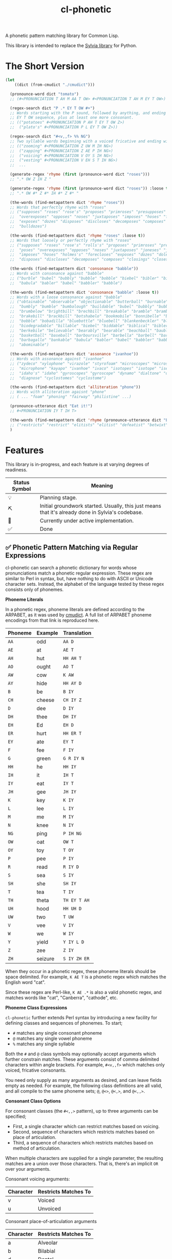 #+TITLE: cl-phonetic

A phonetic pattern matching library for Common Lisp.

This library is intended to replace the [[https://github.com/bgutter/sylvia][Sylvia library]] for Python.

* The Short Version

#+begin_src lisp
(let
    ((dict (from-cmudict "./cmudict")))

  (pronounce-word dict "tomato")
  ;; (#<PRONUNCIATION T AH M AA T OW> #<PRONUNCIATION T AH M EY T OW>)

  (regex-search dict "P .* EY T OW #+")
  ;; Words starting with the P sound, followed by anything, and ending with the
  ;; EY T OW sequence, plus at least one more consonant.
  ;; (("potatoes" #<PRONUNCIATION P AH T EY T OW Z>)
  ;;  ("plato's" #<PRONUNCIATION P L EY T OW Z>))

  (regex-search dict "#<v,,f> %% NG")
  ;; Two syllable words beginning with a voiced fricative and ending with NG
  ;; (("zooming" #<PRONUNCIATION Z UW M IH NG>)
  ;;  ("zapping" #<PRONUNCIATION Z AE P IH NG>)
  ;;  ("voicing" #<PRONUNCIATION V OY S IH NG>)
  ;;  ("vesting" #<PRONUNCIATION V EH S T IH NG>)
  ;;  ...

  (generate-regex 'rhyme (first (pronounce-word dict "roses")))
  ;; ".* OW Z IH Z "

  (generate-regex 'rhyme (first (pronounce-word dict "roses")) :loose t)
  ;; ".* OW #* Z #* IH #* Z #* "

  (the-words (find-metapattern dict 'rhyme "roses"))
  ;; Words that perfectly rhyme with "roses"
  ;; ("supposes" "roses" "rose's" "proposes" "primroses" "presupposes" "poses"
  ;;  "overexposes" "opposes" "noses" "juxtaposes" "imposes" "hoses" "forecloses"
  ;;  "exposes" "dozes" "disposes" "discloses" "decomposes" "composes" "closes"
  ;;  "bulldozes")

  (the-words (find-metapattern dict 'rhyme "roses" :loose t))
  ;; Words that loosely or perfectly rhyme with "roses"
  ;; ("supposes" "roses" "rose's" "rolls's" "proposes" "primroses" "presupposes"
  ;;  "poses" "overexposes" "opposes" "noses" "juxtaposes" "joneses" "jones's"
  ;;  "imposes" "hoses" "holmes's" "forecloses" "exposes" "dozes" "doles's"
  ;;  "disposes" "discloses" "decomposes" "composes" "closings" "closes" "bulldozes")

  (the-words (find-metapattern dict 'consonance "babble"))
  ;; Words with consonance against "babble"
  ;; ("burble" "bubel" "bubbly" "bubble" "bobble" "biebel" "bibler" "bible" "bauble"
  ;;  "babula" "babler" "babel" "babbler" "babble")

  (the-words (find-metapattern dict 'consonance "babble" :loose t))
  ;; Words with a loose consonance against "babble"
  ;; ("obtainable" "observable" "objectionable" "butterball" "burnable" "burble"
  ;;  "bumbly" "bumble" "bumbalough" "buildable" "bubel" "bubbly" "bubble"
  ;;  "brumbelow" "brightbill" "brechbill" "breakable" "bramble" "brambila"
  ;;  "brakebill" "brackbill" "botshabelo" "bookmobile" "bonnibelle" "bonnibel"
  ;;  "bobble" "bobadilla" "bluebottle" "bluebell" "blankenbeckler" "blackball"
  ;;  "biodegradable" "billable" "biebel" "biddable" "biblical" "bibler" "bible"
  ;;  "berkebile" "believable" "bearably" "bearable" "beachball" "bauble"
  ;;  "basketball" "baseball" "barboursville" "barbella" "barbell" "barbanel"
  ;;  "barbagallo" "bankable" "babula" "babler" "babel" "babbler" "babble"
  ;;  "abominable")

  (the-words (find-metapattern dict 'assonance "ivanhoe"))
  ;; Words with assonance against "ivanhoe"
  ;; ("zydeco" "xylophone" "virazole" "styrofoam" "microscopes" "microscope"
  ;;  "microphone" "kayapo" "ivanhoe" "ivaco" "isotopes" "isotope" "isentrope"
  ;;  "idaho's" "idaho" "gyroscopes" "gyroscope" "dynamo" "dialtone" "diagnosed"
  ;;  "diagnose" "cyclostomes" "cyclostome")

  (the-words (find-metapattern dict 'alliteration "phone"))
  ;; Words with alliteration agaisnt "phone"
  ;; ( ... "foam" "phoning" "fairway" "philistine" ...)

  (pronounce-utterance dict "Eat it!")
  ;; #<PRONUNCIATION IY T IH T>

  (the-words (find-metapattern dict 'rhyme (pronounce-utterance dict "Eat it!") :loose t))
  ;; ("restricts" "restrict" "elitists" "elitist" "defeatist" "betwixt")
  )
#+end_src

* Features

This library is in-progress, and each feature is at varying degrees of readiness.

| Status Symbol | Meaning                                                                                           |
|---------------+---------------------------------------------------------------------------------------------------|
| 💡           | Planning stage.                                                                                   |
| ⛏           | Initial groundwork started. Usually, this just means that it's already done in Sylvia's codebase. |
| 🚧           | Currently under active implementation.                                                            |
| ✅           | Done                                                                                              |

** ✅ Phonetic Pattern Matching via Regular Expressions

cl-phonetic can search a phonetic dictionary for words whose pronunciations match a phonetic regular expression. These regex are similar to Perl in syntax, but, have nothing to do with ASCII or Unicode character sets. Instead, the alphabet of the language tested by these regex consists only of phonemes.

*Phoneme Literals*

In a phonetic regex, phoneme literals are defined according to the ARPABET, as it was used by [[http://www.speech.cs.cmu.edu/cgi-bin/cmudict][cmudict]]. A full list of ARPABET phoneme encodings from that link is reproduced here.

| Phoneme | Example | Translation  |
|---------+---------+--------------|
| =AA=    | odd     | =AA D=       |
| =AE=    | at      | =AE T=       |
| =AH=    | hut     | =HH AH T=    |
| =AO=    | ought   | =AO T=       |
| =AW=    | cow     | =K AW=       |
| =AY=    | hide    | =HH AY D=    |
| =B=     | be      | =B IY=       |
| =CH=    | cheese  | =CH IY Z=    |
| =D=     | dee     | =D IY=       |
| =DH=    | thee    | =DH IY=      |
| =EH=    | Ed      | =EH D=       |
| =ER=    | hurt    | =HH ER T=    |
| =EY=    | ate     | =EY T=       |
| =F=     | fee     | =F IY=       |
| =G=     | green   | =G R IY N=   |
| =HH=    | he      | =HH IY=      |
| =IH=    | it      | =IH T=       |
| =IY=    | eat     | =IY T=       |
| =JH=    | gee     | =JH IY=      |
| =K=     | key     | =K IY=       |
| =L=     | lee     | =L IY=       |
| =M=     | me      | =M IY=       |
| =N=     | knee    | =N IY=       |
| =NG=    | ping    | =P IH NG=    |
| =OW=    | oat     | =OW T=       |
| =OY=    | toy     | =T OY=       |
| =P=     | pee     | =P IY=       |
| =R=     | read    | =R IY D=     |
| =S=     | sea     | =S IY=       |
| =SH=    | she     | =SH IY=      |
| =T=     | tea     | =T IY=       |
| =TH=    | theta   | =TH EY T AH= |
| =UH=    | hood    | =HH UH D=    |
| =UW=    | two     | =T UW=       |
| =V=     | vee     | =V IY=       |
| =W=     | we      | =W IY=       |
| =Y=     | yield   | =Y IY L D=   |
| =Z=     | zee     | =Z IY=       |
| =ZH=    | seizure | =S IY ZH ER= |

When they occur in a phonetic regex, these phoneme literals should be space delimited. For example, =K AE T= is a phonetic regex which matches the English word "cat".

Since these regex are Perl-like, =K AE .*= is also a valid phonetic regex, and matches words like "cat", "Canberra", "cathode", etc.

*Phoneme Class Expressions*

=cl-phonetic= further extends Perl syntax by introducing a new facility for defining classes and sequences of phonemes. To start;
- =#= matches any single consonant phoneme
- =@= matches any single vowel phoneme
- =%= matches any single syllable

Both the =#= and =@= class symbols may optionally accept arguments which further constrain matches. These arguments consist of comma delimited characters within angle brackets. For example, =#<v,,f>= which matches only voiced, fricative consonants.

You need only supply as many arguments as desired, and can leave fields empty as needed. For example, the following class definitions are all valid, and all compile to the same phoneme sets; =@=, =@<>=, =@<,>=, and =@<,,>=.

*Consonant Class Options*

For consonant classes (the =#<,,>= pattern), up to three arguments can be specified;
- First, a single character which can restrict matches based on voicing.
- Second, sequence of characters which restricts matches based on place of articulation.
- Third, a sequence of characters which restricts matches based on method of articulation.

When multiple characters are supplied for a single parameter, the resulting matches are a union over those characters. That is, there's an implicit =OR= over your arguments.

Consonant voicing arguments:
| Character | Restricts Matches To |
|-----------+----------------------|
| v         | Voiced               |
| u         | Unvoiced             |

Consonant place-of-articulation arguments
| Character | Restricts Matches To |
|-----------+----------------------|
| a         | Alveolar             |
| b         | Bilabial             |
| d         | Dental               |
| g         | Glottal              |
| l         | Labio-dental         |
| p         | Post-alveolar        |
| t         | Palatal              |
| v         | Velar                |

Consonant method-of-articulation arguments
| Character | Restricts Matches To |
|-----------+----------------------|
| a         | Affricate            |
| f         | Fricative            |
| l         | Lateral              |
| n         | Nasal                |
| p         | Plosive              |
| x         | Approximant          |

Examples:
| Phoneme Class Definition | What It Matches                                                                                               |
|--------------------------+---------------------------------------------------------------------------------------------------------------|
| =#=                      | All consonants                                                                                                |
| =#<,,>=                  | All consonants                                                                                                |
| =#<v>=                   | All voiced consonants                                                                                         |
| =#<v,,>=                 | All voiced consonants                                                                                         |
| =#<,,p>=                 | All plosive consonants                                                                                        |
| =#<v,,p>=                | All consonants which are both voiced and plosive                                                              |
| =#<,bd,>=                | All consonants which are either bilabial or dental                                                            |
| =#<,,fa>=                | All consonants which are either fricative or affricate                                                        |
| =#<u,bd,fa>=             | All consonants which are unvoiced, and also either bilabial or dental, and also either fricative or affricate |

*Vowel Class Options*

For vowel classes (the =@<,,>= pattern), three parameters may also be specified;
- First, height
- Second, backness
- Third, roundedness

The first two of these categories are fairly fluid, and so are encoded as numbers. As with consonants, when multiple characters are supplied for a single parameter, the resulting matches are a union over those characters. That is, there's an implicit =OR= over your arguments.

Vowel height arguments:
| Character | Restricts Matches To |
|-----------+----------------------|
|         1 | Open                 |
|         2 | Near Open            |
|         3 | Open Mid             |
|         4 | Mid                  |
|         5 | Close Mid            |
|         6 | Near Close           |
|         7 | Close                |

Vowel backness arguments:
| Character | Restricts Matches To  |
|-----------+-----------------------|
|         1 | Front                 |
|         2 | Central               |
|         3 | Back                  |

Vowel roundedness arguments:
| Character | Restricts Matches To |
|-----------+----------------------|
| r         | Rounded              |
| u         | Unrounded            |

Examples:
| Phoneme Class Definition | What it Matches                                                     |
|--------------------------+---------------------------------------------------------------------|
| =@=                      | All vowels                                                          |
| =@<,,>=                  | All vowels                                                          |
| =@<,,r>=                 | All rounded vowels                                                  |
| =@<12,,u>=               | All vowels which are unrounded and either open or near open height. |
| =@<,23>=                 | All vowels with either a central or back backness                   |

Diphthongs and the r-colored phoneme, for now, are excluded whenever any restrictions are applied. They will only match a plain =@=, or, their associated phoneme literals.

** ✅ Phonetic Metapatterns via Regular Expression Generators

cl-phonetic can function as a rhyming dictionary by way of phonetic metapatterns. Other literary devices, like assonance, consonance, and alliteration, can also be queried.

A phonetic metapattern is a function which transforms a pronunciation (the phoneme sequence associated with a word) into a regular expression. This resulting regular expression implements the given metapattern over the given word.

*rhyme*

The ='rhyme= metapattern applied to a word =word= produces a regular expression which matches words that rhyme with =word=. A rhyming word is defined here as any phoneme sequence whose phonemes match exactly after the first vowel phoneme. With the =:loose= option, additional consonant phonemes may be interspersed.

*consonance*

The ='consonance= metapattern produces a regular expression which matches all words containing the same sequence of consonant phonemes as the target word. Vowel phonemes are ignored. With the =:loose= option, additional consonants may be interspersed.

*assonance*

The ='assonance= metapattern produces a regular expression which matches all words containing the same sequence of vowel phonemes as the target word. Consonant phonemes are ignored. With the =:loose= option, additional vowels may occur before or after the matched sequence.

*alliteration*

The ='alliteration= metapattern produces a regular expression which matches all words which begin with the same phoneme as the target word.

** ⛏ Pronunciation Inferencing

Arbitrary character sequence to phoneme sequence mapping. Sylvia has a quirky ruleset for this, which works fairly well. But it might be more fun to fit a transducer instead.

** ⛏ Popularity Filtering & Sorting

Allow searches to be applied in order of word popularity, and limit by either popularity threshold or total match count. Helps to prevent obscure words cluttering results.

** 💡 Corpus Statistics

Calculating phoneme N-grams, at the bare minimum. Basically a quick-path for processing large corpus.

* User Manual

** Reading a Phonetic Dictionary

Currently, only cmudict-like text files are supported.

#+begin_src lisp :exports both :results raw drawer
(defparameter *dict* (from-cmudict #P"cmudict"))
#+end_src

#+RESULTS:
#+begin_example
*DICT*
#+end_example

** Pronounce a word.

=pronounce-word= produces a list of =pronunciation= objects.

Sometimes, there's just one pronunciation in it:

#+begin_src lisp :exports both :results raw drawer
(pronounce-word *dict* "creepy")
#+end_src

#+RESULTS:
#+begin_example
(#<PRONUNCIATION (K R IY P IY)>)
T
#+end_example

Sometimes, there's more:

#+begin_src lisp :exports both :results raw drawer
(pronounce-word *dict* "tomato")
#+end_src

#+RESULTS:
#+begin_example
(#<PRONUNCIATION (T AH M AA T OW)> #<PRONUNCIATION (T AH M EY T OW)>)
T
#+end_example

** Search for words matching a phonetic regular expression.

=regex-search= returns an alist of words (strings) and pronunciation lists.

#+begin_src lisp :exports both :results raw drawer
(regex-search *dict* "K AE T")
#+end_src

#+RESULTS:
#+begin_example
(("katt" #<PRONUNCIATION (K AE T)>) ("kat" #<PRONUNCIATION (K AE T)>)
 ("catt" #<PRONUNCIATION (K AE T)>) ("cat" #<PRONUNCIATION (K AE T)>))
#+end_example

=the-words= takes an alist of that form and returns list a list of words.

#+begin_src lisp :exports both :results raw drawer
(the-words (regex-search *dict* "K AE T"))
#+end_src

#+RESULTS:
#+begin_example
("katt" "kat" "catt" "cat")
#+end_example

The regex are generally Perl-like. Searching is done as "matches", meaning that the word's pronunciation must match the entire regex. Add =.*= to both ends if you want a scanning behavior.

#+begin_src lisp :exports both :results raw drawer
(the-words (regex-search *dict* ".* K AE T .*"))
#+end_src

#+RESULTS:
#+begin_example
("yekaterinburg" "wildcatting" "wildcatters" "wildcatter" "wildcats" "wildcat"
 "wicat" "tomcat" "thundercats" "thundercat" "scattershot" "scattering"
 "scattergory" "scattergories" "scattergood" "scattered" "scatter" "scatology"
 "scatological" "scat" "pussycats" "pussycat" "polecats" "polecat" "piscataway"
 "muscat" "metlakatla" "mchatton" "mcatee" "kotsonis's" "kotsonis'" "kotsonis"
 "kitcat" "kikatte" "katzman" "katzin" "katzer" "katzenstein" "katzenberger"
 "katzenberg's" "katzenberg" "katzenbach" "katzen" "katz" "kattner" "katt"
 "katsushi" "katsaros" "katsanos" "kats" "katmandu" "katashiba" "kat"
 "copycatting" "copycats" "copycat" "concatenation" "concatenating"
 "concatenates" "concatenated" "concatenate" "catwoman" "catwalk" "catty"
 "catton" "catto" "cattlemen's" "cattlemen" "cattle" "catterton" "catterson"
 "catterall" "cattanach" "catt" "catskills" "catskill" "cats" "catron"
 "catrett" "catrambone" "caton" "catoe" "catnip" "catnap" "catlin" "catlike"
 "catlett" "catledge" "catkins" "catfish" "caterwaul" "caterpiller's"
 "caterpiller" "caterpillars" "caterpillar's" "caterpillar" "category"
 "categorizing" "categorizes" "categorized" "categorize" "categorization"
 "categories" "categorically" "categorical" "catechism" "catcalls" "catcall"
 "catbird" "catatonic" "catastrophic" "cataracts" "cataract" "catapults"
 "catapulting" "catapulted" "catapult" "catamount" "catalyzed" "catalyze"
 "catalytic" "catalysts" "catalyst's" "catalyst" "catalonian" "catalonia"
 "cataloguing" "catalogues" "catalogued" "catalogue" "catalogs" "cataloging"
 "catalogers" "cataloger" "cataloged" "catalog" "catalina" "catalans" "catalan"
 "catala" "catain" "catacombs" "catacomb" "cataclysmic" "cataclysm"
 "cat-o-nine-tails" "cat-6" "cat-4" "cat-3" "cat-2" "cat-1" "cat's" "cat"
 "bobcats" "bobcat" "bacot")
#+end_example

Again, anything that works with Perl should work here. =.?= translates to "optionally, a single phoneme of any kind".

#+begin_src lisp :exports both :results raw drawer
(the-words (regex-search *dict* ".? AE T"))
#+end_src

#+RESULTS:
#+begin_example
("vat" "that" "tat" "shatt" "schadt" "sat" "ratte" "rat" "patt" "pat" "nat"
 "matte" "matt" "mat" "lat" "katt" "kat" "jagt" "hatt" "hat" "gnat" "gatt"
 "gat" "fat" "dat" "chat" "catt" "cat" "bhatt" "batte" "batt" "bat" "at")
#+end_example


And so on.

Consonants are encoded with =#= symbols.

#+begin_src lisp :exports both :results raw drawer
(the-words (regex-search *dict* "# AE T"))
#+end_src

#+RESULTS:
#+begin_example
("vat" "that" "tat" "shatt" "schadt" "sat" "ratte" "rat" "patt" "pat" "nat"
 "matte" "matt" "mat" "lat" "katt" "kat" "jagt" "hatt" "hat" "gnat" "gatt"
 "gat" "fat" "dat" "chat" "catt" "cat" "bhatt" "batte" "batt" "bat")
#+end_example

They can be further restricted by voicing, place of articulation, and manner of articulation.

For example, here are the words ending with "AE T" that begin with a voiced, fricative consonant:

#+begin_src lisp :exports both :results raw drawer
(the-words (regex-search *dict* "#<v,,f> AE T"))
#+end_src

#+RESULTS:
#+begin_example
("vat" "that")
#+end_example

And the words ending with "AE T" that begin with a bilabial, plosive consonant:

#+begin_src lisp :exports both :results raw drawer
(the-words (regex-search *dict* "#<,b,p> AE T"))
#+end_src

#+RESULTS:
#+begin_example
("patt" "pat" "bhatt" "batte" "batt" "bat")
#+end_example

And the words ending with "AE T" that begin with a bilabial or labio-dental consonant:

#+begin_src lisp :exports both :results raw drawer
(the-words (regex-search *dict* "#<,bl,> AE T"))
#+end_src

#+RESULTS:
#+begin_example
("vat" "patt" "pat" "matte" "matt" "mat" "fat" "bhatt" "batte" "batt" "bat")
#+end_example

All single syllable words beginning with a "B" phoneme, a single vowel, and a "D".

#+begin_src lisp :exports both :results raw drawer
(the-words (regex-search *dict* "B @ D"))
#+end_src

#+RESULTS:
#+begin_example
("byrd" "burd" "budde" "budd" "bud" "boyde" "boyd" "bowed" "booed" "bode"
 "bird" "bide" "bid" "beede" "bede" "bed" "bead" "bayed" "bawd" "baud" "bade"
 "bad" "baade")
#+end_example

The previous expression, restricted to vowels with a height between open and mid, inclusive.

#+begin_src lisp :exports both :results raw drawer
(the-words (regex-search *dict* "B @<1234,,> D"))
#+end_src

#+RESULTS:
#+begin_example
("budde" "budd" "bud" "bed" "bawd" "baud" "bad" "baade")
#+end_example

** Generating a phonetic regular expression

=generate-regex= creates a phonetic regular expression from a predefined metapattern and a word.

#+begin_src lisp :exports both :results raw drawer
(generate-regex 'rhyme (first (pronounce-word *dict* "Candor")))
#+end_src

#+RESULTS:
#+begin_example
.* AE N D ER
#+end_example

Searching for this regex yields words that perfectly rhyme with "Candor".

#+begin_src lisp :exports both :results raw drawer
     (the-words (regex-search *dict*
                              (generate-regex 'rhyme
                                              (first (pronounce-word *dict* "Candor")))))
#+end_src

#+RESULTS:
#+begin_example
("zander" "wicklander" "vandevander" "vander" "telander" "swartzlander"
 "subcommander" "standre" "stander" "stadtlander" "slander" "skenandore"
 "sjolander" "scalamandre" "santander" "sandor" "sander" "salamander"
 "rosander" "rander" "philander" "pander" "oleander" "nederlander" "meander"
 "mcalexander" "mander" "mainlander" "lysander" "leander" "landor" "lander"
 "highlander" "hander" "grander" "glander" "gerrymander" "gander" "evander"
 "coriander" "commander" "candor" "calamander" "bystander" "brander" "blander"
 "bander" "aulander" "ander" "alexander" "aleksandr" "aleksander")

#+end_example

But, if all you're going to do is search for the generated regex, just use =find-metapattern=...

** Searching for rhymes, and other metapatterns

=find-metapattern= wraps the process of generating a regular expression & searching it:

#+begin_src lisp :exports both :results raw drawer
(the-words (find-metapattern *dict* 'rhyme "Turkey" :loose t))
#+end_src

#+RESULTS:
#+begin_example
("yerkey" "yerkes" "yaworski" "xerxes" "workweeks" "workweek" "worksheets"
 "worksheet" "tyburski" "twersky" "turski" "turnkey" "turkeys" "turkey's"
 "turkey" "swirsky" "swiderski" "sturkie" "stachurski" "sircy" "shirkey"
 "quirky" "purkey" "podgurski" "pirkey" "persky" "perky" "perkey" "pearcy"
 "murky" "mirsky" "merkley" "merkey" "kuberski" "koperski" "kirksey" "kirkley"
 "kirkey" "kirkby" "kasperski" "jerky" "hirschfield" "gursky" "gurski" "girsky"
 "gerski" "gerke" "figurski" "dworsky" "durkee" "burkley" "burkey" "burkeen"
 "birky" "birkey" "bertke" "berkley" "berklee" "berkey" "berkeley's" "berkeley"
 "anarchy" "aldercy" "albuquerque")
#+end_example

=test-metapattern= just tests whether a metapattern holds over two words.

Here, it does;

#+begin_src lisp :exports both :results raw drawer
(test-metapattern *dict* 'alliteration "Xenon" "Czar")
#+end_src

#+RESULTS:
#+begin_example
(("Czar" #<PRONUNCIATION (Z AA R)>))
#+end_example

And here, it does not;

#+begin_src lisp :exports both :results raw drawer
(test-metapattern *dict* 'rhyme "Wallet" "Stanford")
#+end_src

#+RESULTS:
#+begin_example
NIL
#+end_example


